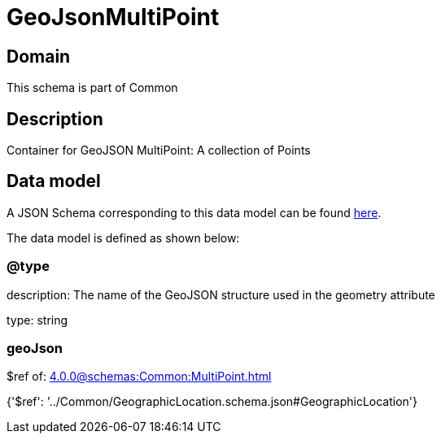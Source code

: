 = GeoJsonMultiPoint

[#domain]
== Domain

This schema is part of Common

[#description]
== Description

Container for GeoJSON MultiPoint: A collection of Points


[#data_model]
== Data model

A JSON Schema corresponding to this data model can be found https://tmforum.org[here].

The data model is defined as shown below:


=== @type
description: The name of the GeoJSON structure used in the geometry attribute

type: string


=== geoJson
$ref of: xref:4.0.0@schemas:Common:MultiPoint.adoc[]


{&#x27;$ref&#x27;: &#x27;../Common/GeographicLocation.schema.json#GeographicLocation&#x27;}